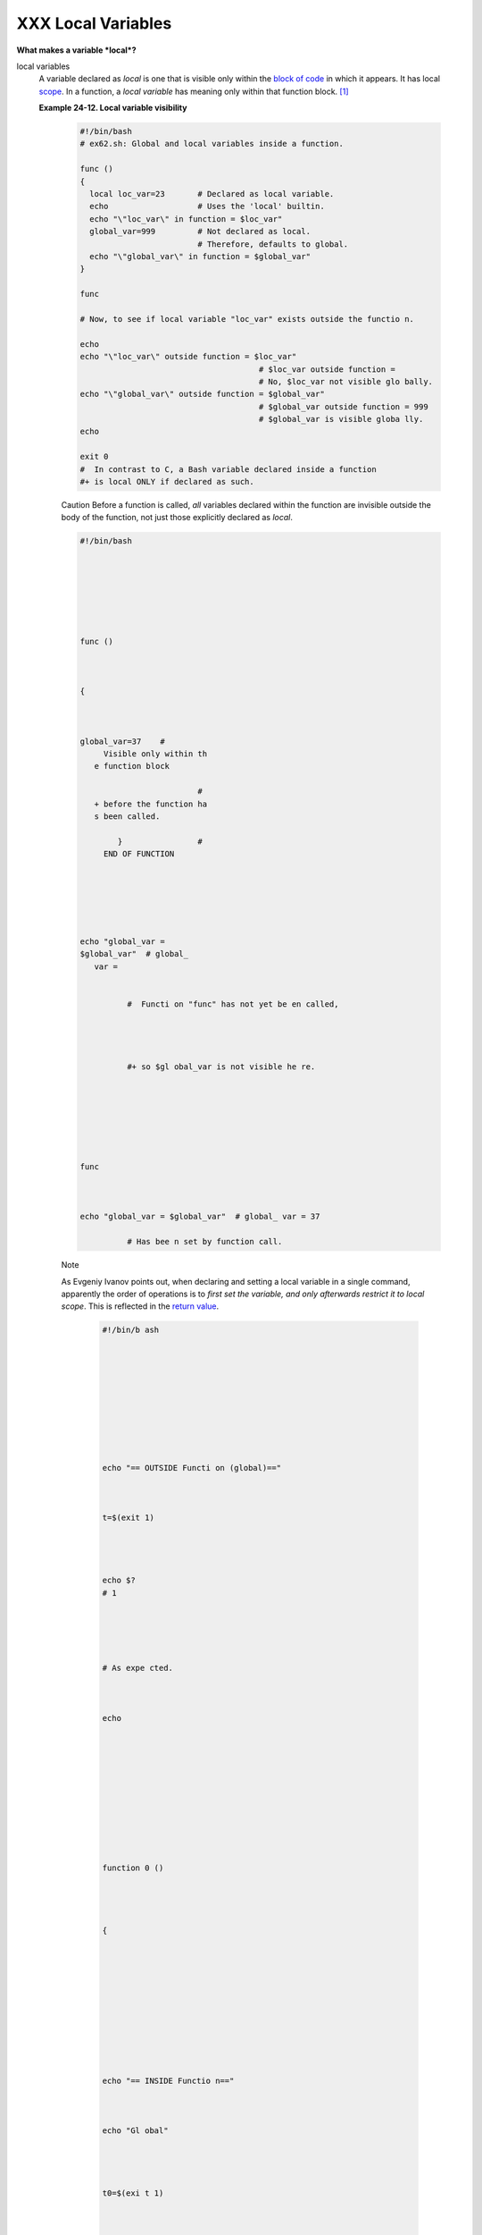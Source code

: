 ###################
XXX Local Variables
###################

**What makes a variable *local*?**

local variables
    A variable declared as *local* is one that is visible only within
    the `block of code <special-chars.html#CODEBLOCKREF>`__ in which it
    appears. It has local `scope <subshells.html#SCOPEREF>`__. In a
    function, a *local variable* has meaning only within that function
    block. `[1] <localvar.html#FTN.AEN18568>`__

    **Example 24-12. Local variable visibility**

     .. code-block:: sh

         #!/bin/bash
         # ex62.sh: Global and local variables inside a function.

         func ()
         {
           local loc_var=23       # Declared as local variable.
           echo                   # Uses the 'local' builtin.
           echo "\"loc_var\" in function = $loc_var"
           global_var=999         # Not declared as local.
                                  # Therefore, defaults to global.
           echo "\"global_var\" in function = $global_var"
         }

         func

         # Now, to see if local variable "loc_var" exists outside the functio n.

         echo
         echo "\"loc_var\" outside function = $loc_var"
                                               # $loc_var outside function =
                                               # No, $loc_var not visible glo bally.
         echo "\"global_var\" outside function = $global_var"
                                               # $global_var outside function = 999
                                               # $global_var is visible globa lly.
         echo

         exit 0
         #  In contrast to C, a Bash variable declared inside a function
         #+ is local ONLY if declared as such.


     Caution
     Before a function is
     called, *all* variables
     declared within the
     function are invisible
     outside the body of the
     function, not just those
     explicitly declared as
     *local*.

     .. code-block:: sh






          #!/bin/bash







          func ()



          {



          global_var=37    #
               Visible only within th
             e function block

                                   #
             + before the function ha
             s been called.

                  }                #
               END OF FUNCTION






          echo "global_var =
          $global_var"  # global_
             var =


                    #  Functi on "func" has not yet be en called,




                    #+ so $gl obal_var is not visible he re.







          func



          echo "global_var = $global_var"  # global_ var = 37

                    # Has bee n set by function call.




     Note

     As Evgeniy Ivanov points out, when declaring and setting a local variable in a single command, apparently the order of operations is to *first set the variable, and only afterwards restrict it to local scope*.  This is reflected in the `return value <exit-st atus.html#EXIT STATUSREF>`__.

      .. code-block:: sh










          #!/bin/b ash










          echo "== OUTSIDE Functi on (global)=="



          t=$(exit 1)




          echo $?
          # 1





          # As expe cted.



          echo











          function 0 ()




          {











          echo "== INSIDE Functio n=="



          echo "Gl obal"




          t0=$(exi t 1)




          echo $?
          # 1





          # As expe cted.









          echo





          echo "Lo cal declared & assigned in s ame command."


          local t1 =$(exit 1)



          echo $?
          # 0





          # Unexpec ted!



          #  Appar ently, the var iable assignme nt takes place before

          #+ the l ocal declarati on.



          #+ The r eturn value is for the latte r.








          echo





          echo "Lo cal declared, then assigned (separate comm ands)." local t2 t2=$(exi t 1) echo $?  # 1 # As expe cted.









          }











          function 0











24.2.1. Local variables and recursion.
--------------------------------------

 *Recur sion* is an intere sting and someti mes useful form of *self- refere nce*.  `Herbe rt Mayer <bibli o.html #MAYER REF>`_ _ define s it as ". . .  expres sing an algori thm by using a simple r versio n of that same algori thm . . ."

 Consid er a defini tion define d in terms of itself , `[2] < localv ar.htm l#FTN.  AEN186 07>`__ an expres sion implic it in its own expres sion, `[3] < localv ar.htm l#FTN.  AEN186 10>`__ *a snake swallo wing its own tail*, `[4] < localv ar.htm l#FTN.  AEN186 14>`__ or . .  . a functi on that calls itself .  `[5] < localv ar.htm l#FTN.  AEN186 17>`__

 **Exam ple 24-13.  Demons tratio n of a simple recurs ive functi on**

.. code-block:: sh





















     #!/bin
     /bash











     # recu
     rsion-
     demo.s
     h









     # Demo
     nstrat
     ion of
      recur
     sion.





















     RECURS
     IONS=9
        # H
     ow man
     y time
     s to r
     ecurse
     .





      r_coun
      t=0
         # M
      ust be
       globa
      l. Why
      ?



















      recurs
      e ()











      {












        var=
      "$1"
























        whil
      e [ "$
      var" -
      ge 0 ]









        do












          ec
      ho "Re
      cursio
      n coun
      t = "$
      r_coun
      t"  +-
      +  \$v
      ar = "
      $var""



          ((
       var--
       )); (
      ( r_co
      unt++
      ))







          re
      curse
      "$var"
        #  F
      unctio
      n call
      s itse
      lf (re
      curses
      )



        done


        #+ u
      ntil w
      hat co
      nditio
      n is m
      et?




      }

























      recurs
      e $REC
      URSION
      S






















      exit $
      ?























 **Exam
 ple
 24-14.
 Anothe
 r
 simple
 demons
 tratio
 n**

 +-----
 ------
 ------
 ------
 ------
 ------
 ------
 ------
 ------
 ------
 ------
 ------
 ---+
  .. c
 ode::
 PROGRA
 MLISTI
 NG






















 #!/bin
 /bash











 # recu
 rsion-
 def.sh










 # A sc
 ript t
 hat de
 fines
 "recur
 sion"
 in a r
 ather
 graphi
 c way.
















 RECURS
 IONS=1
 0










 r_coun
 t=0











 sp=" "

























 define
 _recur
 sion (
 )









 {












   ((r_
 count+
 +))










   sp="
 $sp""
 "










   echo
  -n "$
 sp"










   echo
  "\"Th
 e act
 of rec
 urring
  ... \
 ""   #
  Per 1
 913 We
 bster'
 s dict
 io
  nary
 .

























   whil
 e [ $r
 _count
  -le $
 RECURS
 IONS ]







   do












     de
 fine_r
 ecursi
 on









   done












 }

























 echo












 echo "
 Recurs
 ion: "










 define
 _recur
 sion










 echo

























 exit $
 ?

























Local variables are a useful tool for writing recursive code, but this
practice generally involves a great deal of computational overhead and
is definitely *not* recommended in a shell script.
`[6] <localvar.html#FTN.AEN18632>`__

**Example 24-15. Recursion, using a local variable**

 .. code-block:: sh

     #!/bin/bash

     #               factorial
     #               ---------


     # Does bash permit recursion?
     # Well, yes, but...
     # It's so slow that you gotta have rocks in your head to try it.


     MAX_ARG=5
     E_WRONG_ARGS=85
     E_RANGE_ERR=86


     if [ -z "$1" ]
     then
       echo "Usage: `basename $0` number"
       exit $E_WRONG_ARGS
     fi

     if [ "$1" -gt $MAX_ARG ]
     then
       echo "Out of range ($MAX_ARG is maximum)."
       #  Let's get real now.
       #  If you want greater range than this,
       #+ rewrite it in a Real Programming Language.
       exit $E_RANGE_ERR
     fi

     fact ()
     {
       local number=$1
       #  Variable "number" must be declared as local,
       #+ otherwise this doesn't work.
       if [ "$number" -eq 0 ]
       then
         factorial=1    # Factorial of 0 = 1.
       else
         let "decrnum = number - 1"
         fact $decrnum  # Recursive function call (the function calls its elf).
         let "factorial = $number * $?"
       fi

       return $factorial
     }

     fact $1
     echo "Factorial of $1 is $?."

     exit 0


Also see `Example A-15 <contributed-scripts.html#PRIMES>`__ for an
example of recursion in a script. Be aware that recursion is
resource-intensive and executes slowly, and is therefore generally not
appropriate in a script.

Notes
~~~~~

`[1] <localvar.html#AEN18568>`__

However, as Thomas Braunberger points out, a local variable declared in
a function *is also visible to functions called by the parent function.*

 .. code-block:: sh

     #!/bin/bash

     function1 ()
     {
       local func1var=20

       echo "Within function1, \$func1var = $func1var."

       function2
     }

     function2 ()
     {
       echo "Within function2, \$func1var = $func1var."
     }

     function1

     exit 0


     # Output of the script:

     # Within function1, $func1var = 20.
     # Within function2, $func1var = 20.


This is documented in the Bash manual:

"Local can only be used within a function; it makes the variable name
have a visible scope restricted to that function *and its children*."
[emphasis added] *The ABS Guide author considers this behavior to be a
bug.*

`[2] <localvar.html#AEN18607>`__

Otherwise known as *redundancy*.

`[3] <localvar.html#AEN18610>`__

Otherwise known as *tautology*.

`[4] <localvar.html#AEN18614>`__

Otherwise known as a *metaphor*.

`[5] <localvar.html#AEN18617>`__

Otherwise known as a *recursive function*.

`[6] <localvar.html#AEN18632>`__

Too many levels of recursion may crash a script with a segfault.

 .. code-block:: sh

     #!/bin/bash

     #  Warning: Running this script could possibly lock up your system!
     #  If you're lucky, it will segfault before using up all available m emory.

     recursive_function ()
     {
     echo "$1"     # Makes the function do something, and hastens the seg fault.
     (( $1 < $2 )) && recursive_function $(( $1 + 1 )) $2;
     #  As long as 1st parameter is less than 2nd,
     #+ increment 1st and recurse.
     }

     recursive_function 1 50000  # Recurse 50,000 levels!
     #  Most likely segfaults (depending on stack size, set by ulimit -m) .

     #  Recursion this deep might cause even a C program to segfault,
     #+ by using up all the memory allotted to the stack.


     echo "This will probably not print."
     exit 0  # This script will not exit normally.

     #  Thanks, Stéphane Chazelas.


--------------


